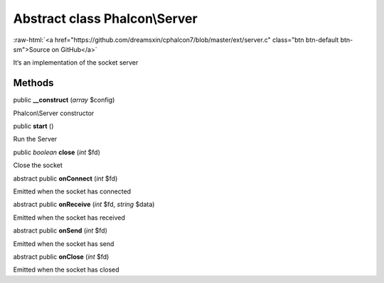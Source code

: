 Abstract class **Phalcon\\Server**
==================================

.. role:: raw-html(raw)
   :format: html

:raw-html:`<a href="https://github.com/dreamsxin/cphalcon7/blob/master/ext/server.c" class="btn btn-default btn-sm">Source on GitHub</a>`

It‘s an implementation of the socket server


Methods
-------

public  **__construct** (*array* $config)

Phalcon\\Server constructor



public  **start** ()

Run the Server



public *boolean*  **close** (*int* $fd)

Close the socket



abstract public  **onConnect** (*int* $fd)

Emitted when the socket has connected



abstract public  **onReceive** (*int* $fd, *string* $data)

Emitted when the socket has received



abstract public  **onSend** (*int* $fd)

Emitted when the socket has send



abstract public  **onClose** (*int* $fd)

Emitted when the socket has closed




